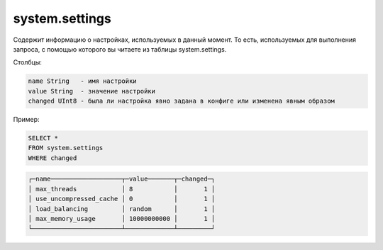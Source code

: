 system.settings
---------------

Содержит информацию о настройках, используемых в данный момент.
То есть, используемых для выполнения запроса, с помощью которого вы читаете из таблицы system.settings.

Столбцы:

.. code-block:: text

  name String   - имя настройки
  value String  - значение настройки
  changed UInt8 - была ли настройка явно задана в конфиге или изменена явным образом

Пример:

.. code-block:: sql

  SELECT *
  FROM system.settings
  WHERE changed

.. code-block:: text

  ┌─name───────────────────┬─value───────┬─changed─┐
  │ max_threads            │ 8           │       1 │
  │ use_uncompressed_cache │ 0           │       1 │
  │ load_balancing         │ random      │       1 │
  │ max_memory_usage       │ 10000000000 │       1 │
  └────────────────────────┴─────────────┴─────────┘

